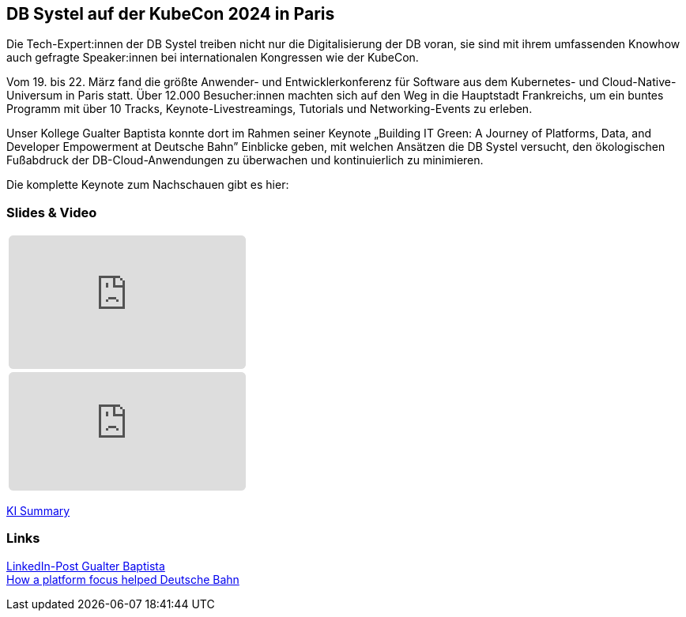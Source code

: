 :jbake-title: DB Systel auf der KubeCon 2024 in Paris
:jbake-card: DB Systel auf der KubeCon 2024 in Paris
:jbake-date: 2024-04-04
:jbake-type: post
:jbake-tags: KubeCon,Kubernetes
:jbake-status: published
:jbake-menu: Blog
:jbake-discussion: 1076
:jbake-author: Gualter Barbas Baptista
:icons: font
:jbake-teaser-image: 20240404-kubecon/kubecon2024.jpg
ifndef::imagesdir[:imagesdir: ../../images]

== DB Systel auf der KubeCon 2024 in Paris

Die Tech-Expert:innen der DB Systel treiben nicht nur die Digitalisierung der DB voran,
sie sind mit ihrem umfassenden Knowhow auch gefragte Speaker:innen bei internationalen Kongressen wie der KubeCon.

++++
<!-- teaser -->
++++

Vom 19. bis 22. März fand die größte Anwender- und Entwicklerkonferenz für Software aus dem Kubernetes- und Cloud-Native-Universum in Paris statt.
Über 12.000 Besucher:innen machten sich auf den Weg in die Hauptstadt Frankreichs,
um ein buntes Programm mit über 10 Tracks, Keynote-Livestreamings, Tutorials und Networking-Events zu erleben.

Unser Kollege Gualter Baptista konnte dort im Rahmen seiner Keynote „Building IT Green: A Journey of Platforms, Data, and Developer Empowerment at Deutsche Bahn”
Einblicke geben, mit welchen Ansätzen die DB Systel versucht,
den ökologischen Fußabdruck der DB-Cloud-Anwendungen zu überwachen und kontinuierlich zu minimieren.

Die komplette Keynote zum Nachschauen gibt es hier:

=== Slides & Video

[cols="1", width=100%]
|===
a|
++++
<iframe class="speakerdeck-iframe" frameborder="0" src="https://speakerdeck.com/player/f6388fc0900645efa33125c20be216c3" title="Speakerdeck Player" allowfullscreen="true" style="border: 0px; background: padding-box padding-box rgba(0, 0, 0, 0.1); margin: 0px; padding: 0px; border-radius: 6px;  width: 100%; height: auto; aspect-ratio: 560 / 315;" data-ratio="1.7777777777777777"></iframe>
++++

a|
+++++
<iframe style="border: 0px; background: padding-box padding-box rgba(0, 0, 0, 0.1); margin: 0px; padding: 0px; border-radius: 6px; width: 100%; height: auto;" height="315" src="https://www.youtube-nocookie.com/embed/VI33buvdomE?si=DJvB9MJoQpmYNcMT" title="Youtube Video Player" frameborder="0" allow="accelerometer; autoplay; clipboard-write; encrypted-media; gyroscope; picture-in-picture; web-share" allowfullscreen></iframe>
+++++
|===


https://summarize.ing/video-16024-Keynote-Building-IT-Green-A-Journey-of-Platforms-Data-and-Developer-Empowerment-at-Deutsche-Bahn[KI Summary]


=== Links

https://www.linkedin.com/posts/dr-gualter-barbas-baptista-a3935428_kubecon-activity-7178388968198021120-anIf?utm_source=share&utm_medium=member_desktop[LinkedIn-Post Gualter Baptista] +
https://www.thestack.technology/how-a-platform-focus-helped-deutsche-bahns-developers-cut-energy-consumption/[How a platform focus helped Deutsche Bahn]
